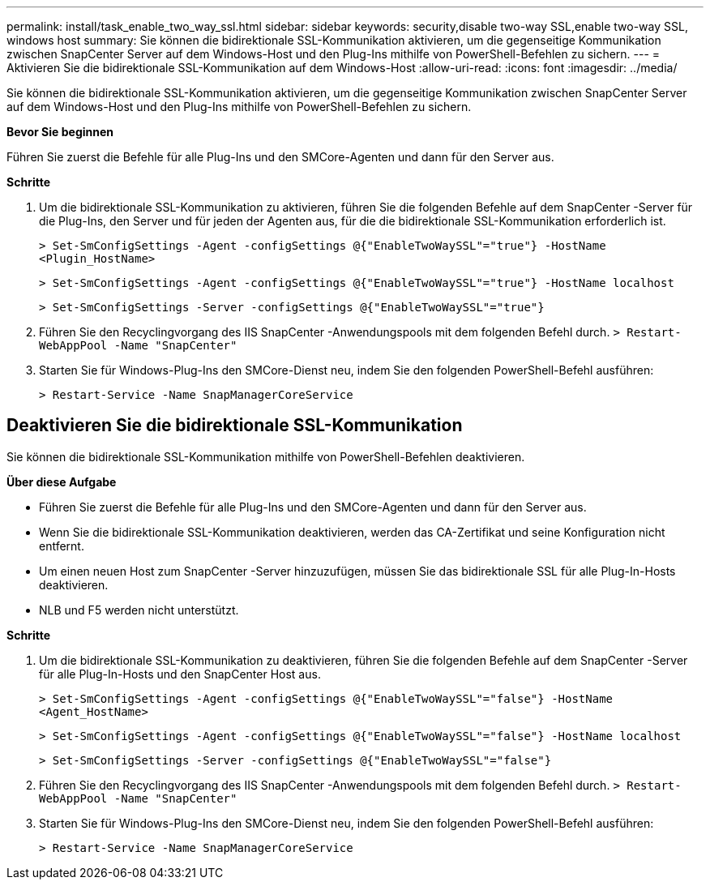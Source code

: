 ---
permalink: install/task_enable_two_way_ssl.html 
sidebar: sidebar 
keywords: security,disable two-way SSL,enable two-way SSL, windows host 
summary: Sie können die bidirektionale SSL-Kommunikation aktivieren, um die gegenseitige Kommunikation zwischen SnapCenter Server auf dem Windows-Host und den Plug-Ins mithilfe von PowerShell-Befehlen zu sichern. 
---
= Aktivieren Sie die bidirektionale SSL-Kommunikation auf dem Windows-Host
:allow-uri-read: 
:icons: font
:imagesdir: ../media/


[role="lead"]
Sie können die bidirektionale SSL-Kommunikation aktivieren, um die gegenseitige Kommunikation zwischen SnapCenter Server auf dem Windows-Host und den Plug-Ins mithilfe von PowerShell-Befehlen zu sichern.

*Bevor Sie beginnen*

Führen Sie zuerst die Befehle für alle Plug-Ins und den SMCore-Agenten und dann für den Server aus.

*Schritte*

. Um die bidirektionale SSL-Kommunikation zu aktivieren, führen Sie die folgenden Befehle auf dem SnapCenter -Server für die Plug-Ins, den Server und für jeden der Agenten aus, für die die bidirektionale SSL-Kommunikation erforderlich ist.
+
`> Set-SmConfigSettings -Agent -configSettings @{"EnableTwoWaySSL"="true"} -HostName <Plugin_HostName>`

+
`> Set-SmConfigSettings -Agent -configSettings @{"EnableTwoWaySSL"="true"} -HostName localhost`

+
`> Set-SmConfigSettings -Server -configSettings @{"EnableTwoWaySSL"="true"}`

. Führen Sie den Recyclingvorgang des IIS SnapCenter -Anwendungspools mit dem folgenden Befehl durch.
`> Restart-WebAppPool -Name "SnapCenter"`
. Starten Sie für Windows-Plug-Ins den SMCore-Dienst neu, indem Sie den folgenden PowerShell-Befehl ausführen:
+
`> Restart-Service -Name SnapManagerCoreService`





== Deaktivieren Sie die bidirektionale SSL-Kommunikation

Sie können die bidirektionale SSL-Kommunikation mithilfe von PowerShell-Befehlen deaktivieren.

*Über diese Aufgabe*

* Führen Sie zuerst die Befehle für alle Plug-Ins und den SMCore-Agenten und dann für den Server aus.
* Wenn Sie die bidirektionale SSL-Kommunikation deaktivieren, werden das CA-Zertifikat und seine Konfiguration nicht entfernt.
* Um einen neuen Host zum SnapCenter -Server hinzuzufügen, müssen Sie das bidirektionale SSL für alle Plug-In-Hosts deaktivieren.
* NLB und F5 werden nicht unterstützt.


*Schritte*

. Um die bidirektionale SSL-Kommunikation zu deaktivieren, führen Sie die folgenden Befehle auf dem SnapCenter -Server für alle Plug-In-Hosts und den SnapCenter Host aus.
+
`> Set-SmConfigSettings -Agent -configSettings @{"EnableTwoWaySSL"="false"} -HostName <Agent_HostName>`

+
`> Set-SmConfigSettings -Agent -configSettings @{"EnableTwoWaySSL"="false"} -HostName localhost`

+
`> Set-SmConfigSettings -Server -configSettings @{"EnableTwoWaySSL"="false"}`

. Führen Sie den Recyclingvorgang des IIS SnapCenter -Anwendungspools mit dem folgenden Befehl durch.
`> Restart-WebAppPool -Name "SnapCenter"`
. Starten Sie für Windows-Plug-Ins den SMCore-Dienst neu, indem Sie den folgenden PowerShell-Befehl ausführen:
+
`> Restart-Service -Name SnapManagerCoreService`


